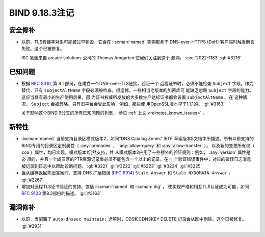 .. Copyright (C) Internet Systems Consortium, Inc. ("ISC")
..
.. SPDX-License-Identifier: MPL-2.0
..
.. This Source Code Form is subject to the terms of the Mozilla Public
.. License, v. 2.0.  If a copy of the MPL was not distributed with this
.. file, you can obtain one at https://mozilla.org/MPL/2.0/.
..
.. See the COPYRIGHT file distributed with this work for additional
.. information regarding copyright ownership.

BIND 9.18.3注记
---------------------

安全修补
~~~~~~~~~~~~~~

- 以前，TLS套接字对象可能被过早销毁，它会在 :iscman:`named` 实例服务于
  DNS-over-HTTPS (DoH) 客户端时触发断言失败。这个已被修复。

  ISC 感谢来自 arcade solutions 公司的 Thomas Amgarten 使我们关注到这个
  漏洞。 :cve:`2022-1183` :gl:`#3216`

已知问题
~~~~~~~~~~~~

- 根据 :rfc:`8310`, 第 8.1 部份，在建立一个DNS-over-TLS链接，验证一个
  远程证书时，必须不能检查 ``Subject`` 字段。作为替代，只有 
  ``subjectAltName`` 字段必须被检查。很遗憾，一些相当老版本的加密库可
  能缺乏忽略 ``Subject`` 字段的能力。这应当具有最小的生产使用后果，因
  为证书权威所发放的大多数生产达标证书都会设置 ``subjectAltName`` 。在
  这种情况， ``Subject`` 会被忽略。只有旧平台会受此影响，例如，那些使
  用OpenSSL版本早于1.1.1的。 :gl:`#3163`

  关于影响这个BIND 9分支的所有已知问题的列表，
  参见 :ref:`上文 <relnotes_known_issues>` 。

新特性
~~~~~~~~~

- :iscman:`named` 当前支持目录区模式版本2，如同“DNS Catalog Zones” IETF
  草案版本5文档中所描述。所有以前支持的BIND专用的目录区定制属性（
  :any:`primaries` ， :any:`allow-query` 和 :any:`allow-transfer` ），
  以及新的变更所有权（ ``coo`` ）属性，均已实现。模式版本1仍然支持，并
  从模式版本2应用了一些额外的验证规则：例如， :any:`version` 属性是必
  须的，并且一个成员区的PTR资源记录集必须不能包含一个以上的记录。在一
  个验证错误事件中，对应的错误日志消息被记录到日志中以帮助诊断问题。
  :gl:`#3221` :gl:`#3222` :gl:`#3223` :gl:`#3224` :gl:`#3225`

- 当从缓存返回陈旧答案时，支持 DNS 扩展错误 (:rfc:`8914`)
  ``Stale Answer`` 和 ``Stale NXDOMAIN Answer`` 。 :gl:`#2267`

- 增加对远程TLS证书验证的支持，包括 :iscman:`named` 和 :iscman:`dig` ，
  使实现严格和相互TLS认证成为可能，如同 :rfc:`9103` 第9.3部份的描述。
  :gl:`#3163`

漏洞修补
~~~~~~~~~

- 以前，当配置了 ``auto-dnssec maintain;`` 选项时，CDS和CDNSKEY DELETE
  记录会从区中删除。这个已被修复。 :gl:`#2931`
